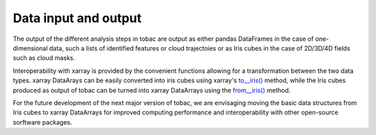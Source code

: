 Data input and output
======================
The output of the different analysis steps in tobac are output as either pandas DataFrames in the case of one-dimensional data, such a lists of identified features or cloud trajectoies or as Iris cubes in the case of 2D/3D/4D fields such as cloud masks.

Interoperability with xarray is provided by the convenient functions allowing for a transformation between the two data types.
xarray DataArays can be easily converted into iris cubes using xarray's `to__iris() <http://xarray.pydata.org/en/stable/generated/xarray.DataArray.to_iris.html>`_ method, while the Iris cubes produced as output of tobac can be turned into xarray DataArrays using the `from__iris() <http://xarray.pydata.org/en/stable/generated/xarray.DataArray.from_iris.html>`_ method.

For the future development of the next major version of tobac, we are envisaging moving the basic data structures from Iris cubes to xarray DataArrays for improved computing performance and interoperability with other open-source sorftware packages.
